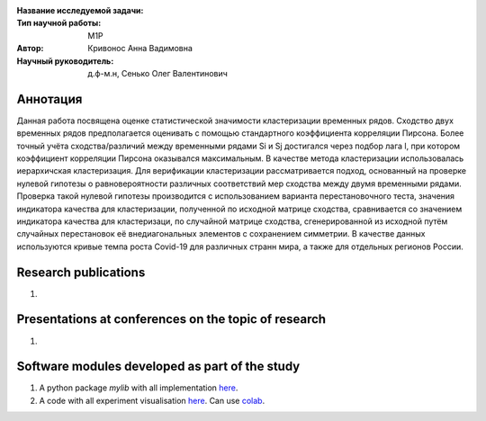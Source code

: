 |test| |codecov| |docs|

.. |test| image:: https://github.com/intsystems/ProjectTemplate/workflows/test/badge.svg
    :target: https://github.com/intsystems/ProjectTemplate/tree/master
    :alt: Test status
    
.. |codecov| image:: https://img.shields.io/codecov/c/github/intsystems/ProjectTemplate/master
    :target: https://app.codecov.io/gh/intsystems/ProjectTemplate
    :alt: Test coverage
    
.. |docs| image:: https://github.com/intsystems/ProjectTemplate/workflows/docs/badge.svg
    :target: https://intsystems.github.io/ProjectTemplate/
    :alt: Docs status


.. class:: center

    :Название исследуемой задачи: 
    :Тип научной работы: M1P
    :Автор: Кривонос Анна Вадимовна
    :Научный руководитель: д.ф-м.н, Сенько Олег Валентинович

Аннотация
========

Данная работа посвящена оценке статистической значимости кластеризации временных рядов. Сходство двух временных рядов  предполагается оценивать с помощью стандартного коэффициента корреляции Пирсона. Более точный учёта сходства/различий между временными рядами Si и Sj достигался через подбор лага l, при котором коэффициент корреляции Пирсона оказывался максимальным. В качестве метода кластеризации использовалась иерархичская кластеризация. Для верификации кластеризации рассматривается подход, основанный на проверке нулевой гипотезы о равновероятности различных соответствий мер сходства между двумя временными рядами. Проверка такой нулевой гипотезы производится с использованием варианта перестановочного теста, значения индикатора качества для кластеризации, полученной по исходной матрице сходства, сравнивается со значением индикатора качества для кластеризаци, по случайной матрице сходства, сгенерированной из исходной путём случайных перестановок её внедиагональных элементов с сохранением симметрии. В качестве данных используются кривые темпа роста Covid-19 для различных странн мира, а также для отдельных регионов России.

Research publications
===============================
1. 

Presentations at conferences on the topic of research
================================================
1. 

Software modules developed as part of the study
======================================================
1. A python package *mylib* with all implementation `here <https://github.com/intsystems/ProjectTemplate/tree/master/src>`_.
2. A code with all experiment visualisation `here <https://github.comintsystems/ProjectTemplate/blob/master/code/main.ipynb>`_. Can use `colab <http://colab.research.google.com/github/intsystems/ProjectTemplate/blob/master/code/main.ipynb>`_.
